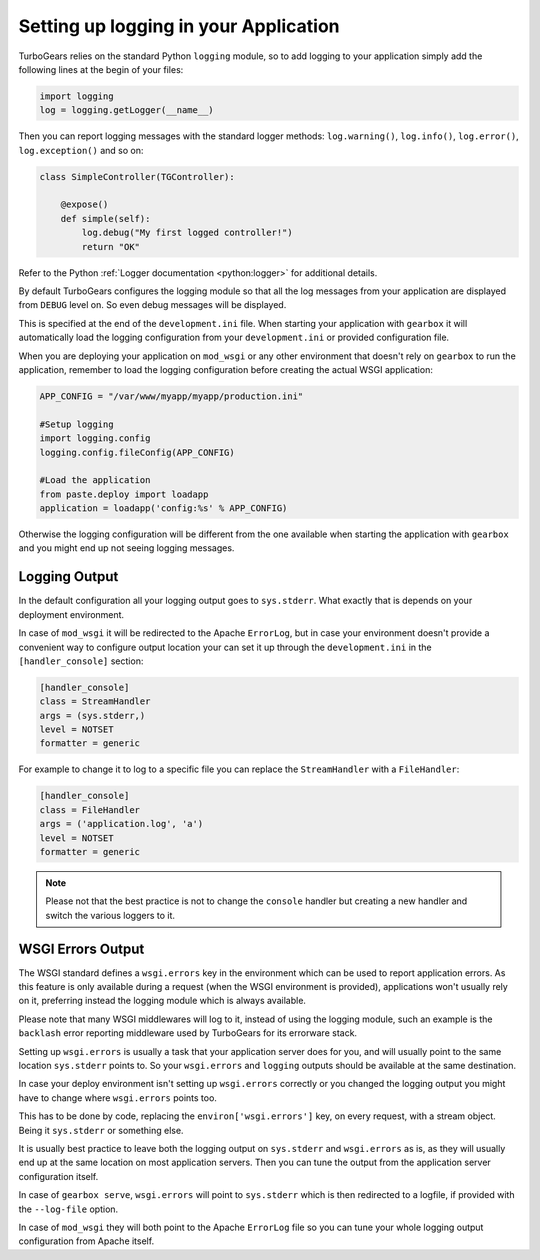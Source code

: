 ==========================================================
Setting up logging in your Application
==========================================================

TurboGears relies on the standard Python ``logging`` module,
so to add logging to your application simply add the following
lines at the begin of your files:

.. code-block:: python

    import logging
    log = logging.getLogger(__name__)

Then you can report logging messages with the standard logger
methods: ``log.warning()``, ``log.info()``, ``log.error()``,
``log.exception()`` and so on:

.. code-block:: python

    class SimpleController(TGController):

        @expose()
        def simple(self):
            log.debug("My first logged controller!")
            return "OK"

Refer to the Python :ref:`Logger documentation <python:logger>` for additional details.

By default TurboGears configures the logging module so that all the
log messages from your application are displayed from ``DEBUG`` level
on. So even debug messages will be displayed.

This is specified at the end of the ``development.ini`` file.
When starting your application with ``gearbox`` it will automatically
load the logging configuration from your ``development.ini`` or provided
configuration file.

When you are deploying your application on ``mod_wsgi`` or any other environment
that doesn't rely on ``gearbox`` to run the application, remember to load
the logging configuration before creating the actual WSGI application:

.. code-block:: python

        APP_CONFIG = "/var/www/myapp/myapp/production.ini"

        #Setup logging
        import logging.config
        logging.config.fileConfig(APP_CONFIG)

        #Load the application
        from paste.deploy import loadapp
        application = loadapp('config:%s' % APP_CONFIG)

Otherwise the logging configuration will be different from the one
available when starting the application with ``gearbox`` and you might
end up not seeing logging messages.

Logging Output
=================================

In the default configuration all your logging output goes to ``sys.stderr``.
What exactly that is depends on your deployment environment.

In case of ``mod_wsgi`` it will be redirected to the Apache ``ErrorLog``,
but in case your environment doesn't provide a convenient way to
configure output location your can set it up through the ``development.ini``
in the ``[handler_console]`` section:


.. code-block:: ini

    [handler_console]
    class = StreamHandler
    args = (sys.stderr,)
    level = NOTSET
    formatter = generic

For example to change it to log to a specific file you can replace the
``StreamHandler`` with a ``FileHandler``:

.. code-block:: ini

    [handler_console]
    class = FileHandler
    args = ('application.log', 'a')
    level = NOTSET
    formatter = generic

.. note::

    Please not that the best practice is not to change the ``console`` handler
    but creating a new handler and switch the various loggers to it.

WSGI Errors Output
=================================

The WSGI standard defines a ``wsgi.errors`` key in the environment
which can be used to report application errors. As this feature is
only available during a request (when the WSGI environment is provided),
applications won't usually rely on it, preferring instead the logging
module which is always available.

Please note that many WSGI middlewares will log to it, instead of using the logging module,
such an example is the ``backlash`` error reporting middleware used
by TurboGears for its errorware stack.

Setting up ``wsgi.errors`` is usually a task that your application server
does for you, and will usually point to the same location ``sys.stderr`` points
to. So your ``wsgi.errors`` and ``logging`` outputs should be available at
the same destination.

In case your deploy environment isn't setting up ``wsgi.errors`` correctly or you
changed the logging output you might have to change where ``wsgi.errors`` points too.

This has to be done by code, replacing the ``environ['wsgi.errors']`` key,
on every request, with a stream object.
Being it ``sys.stderr`` or something else.

It is usually best practice to leave both the logging output on ``sys.stderr`` and
``wsgi.errors`` as is, as they will usually end up at the same location on most
application servers. Then you can tune the output from the application server
configuration itself.

In case of ``gearbox serve``, ``wsgi.errors`` will point to ``sys.stderr`` which is then
redirected to a logfile, if provided with the ``--log-file`` option.

In case of ``mod_wsgi`` they will both point to the Apache ``ErrorLog`` file so you
can tune your whole logging output configuration from Apache itself.
